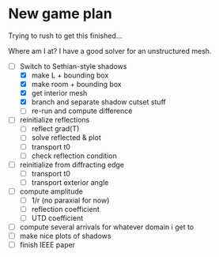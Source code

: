 * New game plan
  Trying to rush to get this finished...

  Where am I at? I have a good solver for an unstructured mesh.

  - [-] Switch to Sethian-style shadows
    - [X] make L + bounding box
    - [X] make room + bounding box
    - [X] get interior mesh
    - [X] branch and separate shadow cutset stuff
    - [ ] re-run and compute difference
  - [ ] reinitialize reflections
    - [ ] reflect grad(T)
    - [ ] solve reflected & plot
    - [ ] transport t0
    - [ ] check reflection condition
  - [ ] reinitialize from diffracting edge
    - [ ] transport t0
    - [ ] transport exterior angle
  - [ ] compute amplitude
    - [ ] 1/r (no paraxial for now)
    - [ ] reflection coefficient
    - [ ] UTD coefficient
  - [ ] compute several arrivals for whatever domain i get to
  - [ ] make nice plots of shadows
  - [ ] finish IEEE paper
